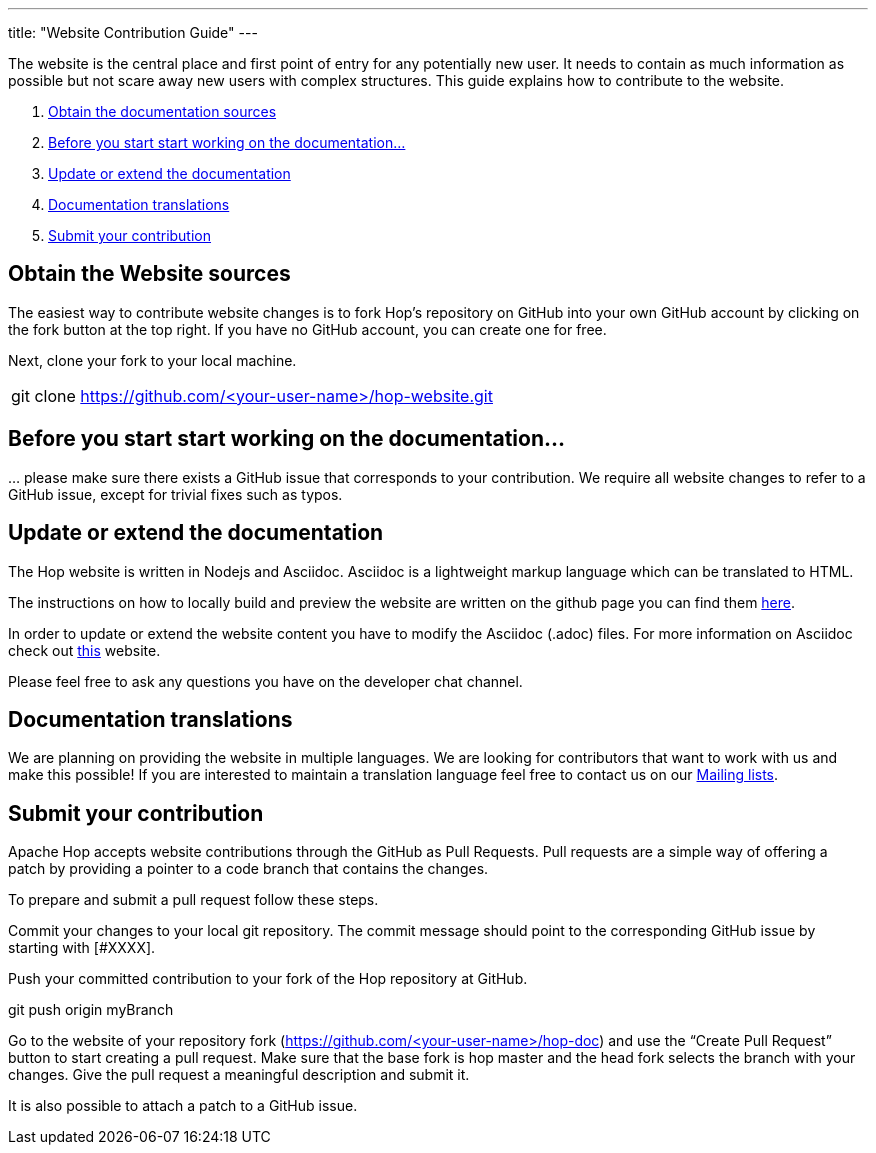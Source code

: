 ---
title: "Website Contribution Guide"
---

The website is the central place and first point of entry for any potentially new user. It needs to contain as much information as possible but not scare away new users with complex structures. This guide explains how to contribute to the website.


. <<obtain-website, Obtain the documentation sources>>
. <<before-start, Before you start start working on the documentation...>>
. <<update-or-extend, Update or extend the documentation>>
. <<multi-lang-website, Documentation translations>>
. <<submit-website, Submit your contribution>>



== anchor:obtain-website[]Obtain the Website sources

The easiest way to contribute website changes is to fork Hop’s repository on GitHub into your own GitHub account by clicking on the fork button at the top right. If you have no GitHub account, you can create one for free.

Next, clone your fork to your local machine.

[frame=topbot]
|===
|git clone https://github.com/<your-user-name>/hop-website.git
|===


== anchor:before-start[]Before you start start working on the documentation...

… please make sure there exists a GitHub issue that corresponds to your contribution. We require all website changes to refer to a GitHub issue, except for trivial fixes such as typos.

== anchor:update-or-extend[]Update or extend the documentation

The Hop website is written in Nodejs and Asciidoc. Asciidoc is a lightweight markup language which can be translated to HTML.

The instructions on how to locally build and preview the website are written on the github page you can find them https://github.com/project-hop/hop-website/blob/master/README.md[here].

In order to update or extend the website content you have to modify the Asciidoc (.adoc) files.
For more information on Asciidoc check out http://asciidoc.org/[this] website.

Please feel free to ask any questions you have on the developer chat channel.


== anchor:multi-lang-website[] Documentation translations

We are planning on providing the website in multiple languages. We are looking for contributors that want to work with us and make this possible! If you are interested to maintain a translation language feel free to contact us on our link:../../mailing-list/[Mailing lists ,window=_blank].



== anchor:submit-website[]Submit your contribution

Apache Hop accepts website contributions through the GitHub as Pull Requests. Pull requests are a simple way of offering a patch by providing a pointer to a code branch that contains the changes.

To prepare and submit a pull request follow these steps.

Commit your changes to your local git repository. The commit message should point to the corresponding GitHub issue by starting with [#XXXX].

Push your committed contribution to your fork of the Hop repository at GitHub.

git push origin myBranch

Go to the website of your repository fork (https://github.com/<your-user-name>/hop-doc) and use the “Create Pull Request” button to start creating a pull request. Make sure that the base fork is hop master and the head fork selects the branch with your changes. Give the pull request a meaningful description and submit it.

It is also possible to attach a patch to a GitHub issue.
